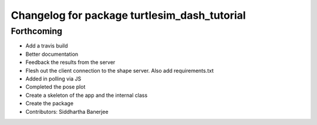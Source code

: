 ^^^^^^^^^^^^^^^^^^^^^^^^^^^^^^^^^^^^^^^^^^^^^
Changelog for package turtlesim_dash_tutorial
^^^^^^^^^^^^^^^^^^^^^^^^^^^^^^^^^^^^^^^^^^^^^

Forthcoming
-----------
* Add a travis build
* Better documentation
* Feedback the results from the server
* Flesh out the client connection to the shape server. Also add requirements.txt
* Added in polling via JS
* Completed the pose plot
* Create a skeleton of the app and the internal class
* Create the package
* Contributors: Siddhartha Banerjee

